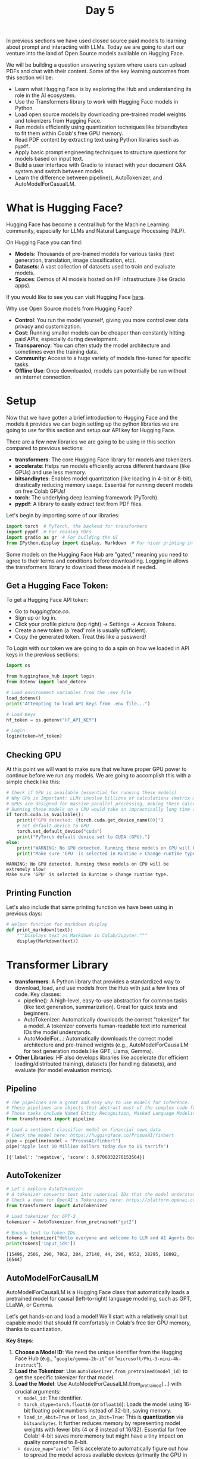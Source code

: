 #+TITLE: Day 5
#+PROPERTY: header-args:python :session day5
#+PROPERTY: header-args:python+ :tangle main.py
#+PROPERTY: header-args:python+ :results value
#+PROPERTY: header-args:python+ :shebang "#!/usr/bin/env python"

In previous sections we have used closed source paid models to learning about
prompt and interacting with LLMs. Today we are going to start our venture into
the land of Open Source models available on Hugging Face.

#+BEGIN_SRC elisp :exports none :results none
  (setq org-babel-python-command (concat
                                  (file-name-directory (or load-file-name (buffer-file-name)))
                                  ".venv/bin/python"))
#+END_SRC

#+begin_src python :exports none :results none
  # This file was generated from the README.org found in this directory
#+end_src

We will be building a question answering system where users can upload PDFs and
chat with their content. Some of the key learning outcomes from this section
will be:
- Learn what Hugging Face is by exploring the Hub and understanding its role in
  the AI ecosystem.
- Use the Transformers library to work with Hugging Face models in Python.
- Load open source models by downloading pre-trained model weights and
  tokenizers from Hugging Face.
- Run models efficiently using quantization techniques like bitsandbytes to fit
  them within Colab's free GPU memory.
- Read PDF content by extracting text using Python libraries such as ~pypdf~.
- Apply basic prompt engineering techniques to structure questions for models
  based on input text.
- Build a user interface with Gradio to interact with your document Q&A system
  and switch between models.
- Learn the difference between pipeline(), AutoTokenizer, and
  AutoModelForCasualLM.

* What is Hugging Face?
  Hugging Face has become a central hub for the Machine Learning community,
  especially for LLMs and Natural Language Processing (NLP).

  On Hugging Face you can find:
  - *Models*: Thousands of pre-trained models for various tasks (text
    generation, translation, image classification, etc).
  - *Datasets*: A vast collection of datasets used to train and evaluate models.
  - *Spaces*: Demos of AI models hosted on HF infrastructure (like Gradio apps).

  If you would like to see you can visit Hugging Face [[https://huggingface.co/models][here]].

  Why use Open Source models from Hugging Face?
  - *Control*: You run the model yourself, giving you more control over data
    privacy and customization.
  - *Cost*: Running smaller models can be cheaper than constantly hitting paid
    APIs, especially during development.
  - *Transparency*: You can often study the model architecture and sometimes
    even the training data.
  - *Community*: Access to a huge variety of models fine-tuned for specific
    tasks.
  - *Offline Use*: Once downloaded, models can potentially be run without an
    internet connection.

* Setup
  Now that we have gotten a brief introduction to Hugging Face and the models it
  provides we can begin setting up the python libraries we are going to use for
  this section and setup our API key for Hugging Face.

  There are a few new libraries we are going to be using in this section
  compared to previous sections:
   - *transformers*: The core Hugging Face library for models and tokenizers.
   - *accelerate*: Helps run models efficiently across different hardware (like
     GPUs) and use less memory.
   - *bitsandbytes*: Enables model quantization (like loading in 4-bit or
     8-bit), drastically reducing memory usage. Essential for running decent
     models on free Colab GPUs!
   - *torch*: The underlying deep learning framework (PyTorch).
   - *pypdf*: A library to easily extract text from PDF files.

   Let's begin by importing some of our libraries:
   #+begin_src python :results none
    import torch  # PyTorch, the backend for transformers
    import pypdf  # For reading PDFs
    import gradio as gr  # For building the UI
    from IPython.display import display, Markdown  # For nicer printing in notebooks
  #+end_src

  Some models on the Hugging Face Hub are "gated," meaning you need to agree to
  their terms and conditions before downloading. Logging in allows the
  transformers library to download these models if needed.

** Get a Hugging Face Token:
   To get a Hugging Face API token:
   - Go to [[huggingface.co]].
   - Sign up or log in.
   - Click your profile picture (top right) -> Settings -> Access Tokens.
   - Create a new token (a 'read' role is usually sufficient).
   - Copy the generated token. Treat this like a password!

   To Login with our token we are going to do a spin on how we loaded in API
   keys in the previous sections:
   #+begin_src python :results none
     import os

     from huggingface_hub import login
     from dotenv import load_dotenv

     # Load environment variables from the .env file
     load_dotenv()
     print("Attempting to load API keys from .env file...")

     # Load Keys
     hf_token = os.getenv("HF_API_KEY")

     # Login
     login(token=hf_token)
   #+end_src

** Checking GPU
   At this point we will want to make sure that we have proper GPU power to
   continue before we run any models. We are going to accomplish this with a
   simple check like this:
   #+name: gpucheck
   #+begin_src python :results output :exports both
     # Check if GPU is available (essential for running these models)
     # Why GPU is Important: LLMs involve billions of calculations (matrix multiplications).
     # GPUs are designed for massive parallel processing, making these calculations thousands of times faster than a standard CPU.
     # Running these models on a CPU would take an impractically long time (hours for a single answer instead of seconds/minutes).
     if torch.cuda.is_available():
         print(f"GPU detected: {torch.cuda.get_device_name(0)}")
         # Set default device to GPU
         torch.set_default_device("cuda")
         print("PyTorch default device set to CUDA (GPU).")
     else:
         print("WARNING: No GPU detected. Running these models on CPU will be extremely slow!")
         print("Make sure 'GPU' is selected in Runtime > Change runtime type.")
   #+end_src

   #+RESULTS: gpucheck
   : WARNING: No GPU detected. Running these models on CPU will be extremely slow!
   : Make sure 'GPU' is selected in Runtime > Change runtime type.

** Printing Function
   Let's also include that same printing function we have been using in previous
   days:
   #+begin_src python :results none :exports both
     # Helper function for markdown display
     def print_markdown(text):
         """Displays text as Markdown in Colab/Jupyter."""
         display(Markdown(text))
   #+end_src

* Transformer Library
  - *transformers*: A Python library that provides a standardized way to
    download, load, and use models from the Hub with just a few lines of
    code. Key classes:
    - pipeline(): A high-level, easy-to-use abstraction for common tasks (like
      text generation, summarization). Great for quick tests and beginners.
    - AutoTokenizer: Automatically downloads the correct "tokenizer" for a
      model. A tokenizer converts human-readable text into numerical IDs the
      model understands.
    - AutoModelFor...: Automatically downloads the correct model architecture
      and pre-trained weights (e.g., AutoModelForCausalLM for text generation
      models like GPT, Llama, Gemma).
  - *Other Libraries*: HF also develops libraries like accelerate (for efficient
    loading/distributed training), datasets (for handling datasets), and
    evaluate (for model evaluation metrics).

** Pipeline
   #+name: pipeline
   #+begin_src python :results output :exports both
     # The pipelines are a great and easy way to use models for inference.
     # These pipelines are objects that abstract most of the complex code from the library, offering a simple API dedicated to several tasks
     # Those tasks include Named Entity Recognition, Masked Language Modeling, Sentiment Analysis, Feature Extraction and Question Answering.
     from transformers import pipeline

     # Load a sentiment classifier model on financial news data
     # Check the model here: https://huggingface.co/ProsusAI/finbert
     pipe = pipeline(model = "ProsusAI/finbert")
     pipe("Apple lost 10 Million dollars today due to US tarrifs")
   #+end_src

   #+RESULTS: pipeline
   : [{'label': 'negative', 'score': 0.9706032276153564}]

** AutoTokenizer
   #+name: autotokenizer
   #+begin_src python :results output :exports both
     # Let's explore AutoTokenizer
     # A tokenizer converts text into numerical IDs that the model understands
     # Check a demo for OpenAI's Tokenizers here: https://platform.openai.com/tokenizer
     from transformers import AutoTokenizer

     # Load tokenizer for GPT-2
     tokenizer = AutoTokenizer.from_pretrained("gpt2")

     # Encode text to token IDs
     tokens = tokenizer("Hello everyone and welcome to LLM and AI Agents Bootcamp")
     print(tokens['input_ids'])
   #+end_src

   #+RESULTS: autotokenizer
   : [15496, 2506, 290, 7062, 284, 27140, 44, 290, 9552, 28295, 18892, 16544]

** AutoModelForCausalLM
   AutoModelForCausalLM is a Hugging Face class that automatically loads a
   pretrained model for causal (left-to-right) language modeling, such as GPT,
   LLaMA, or Gemma.

   Let's get hands-on and load a model! We'll start with a relatively small but
   capable model that should fit comfortably in Colab's free tier GPU memory,
   thanks to quantization.

   *Key Steps*:
   1. *Choose a Model ID*: We need the unique identifier from the Hugging Face
      Hub (e.g., "~google/gemma-2b-it~" or
      "~microsoft/Phi-3-mini-4k-instruct~").
   2. *Load the Tokenizer*: Use ~AutoTokenizer.from_pretrained(model_id)~ to get
      the specific tokenizer for that model.
   3. *Load the Model*: Use AutoModelForCausalLM.from_pretrained(...) with crucial arguments:
      - ~model_id~: The identifier.
      - ~torch_dtype=torch.float16~ (or ~bfloat16~): Loads the model using
        16-bit floating point numbers instead of 32-bit, saving memory.
      - ~load_in_4bit=True~ or ~load_in_8bit=True~: This is *quantization* via
        ~bitsandbytes~. It further reduces memory by representing model weights
        with fewer bits (4 or 8 instead of 16/32). Essential for free Colab!
        4-bit saves more memory but might have a tiny impact on quality compared
        to 8-bit.
      - ~device_map="auto"~: Tells accelerate to automatically figure out how to spread the model across available devices (primarily the GPU in our case).
   4. *Combine Tokenizer and Model (Optional but common)*: Using the ~pipeline~
      function is often simpler for basic text generation. It handles
      tokenization, model inference, and decoding back to text for you.

   #+name: automodelforcasuallm
   #+begin_src python :results none :exports both
     # Let's import AutoModelForCasualLM
     from transformers import AutoModelForCausalLM, BitsAndBytesConfig

     # Let's choose a small, powerful model suitable for Colab.
     # Alternatives you could try (might need login/agreement):
     # model_id = "unsloth/gemma-3-4b-it-GGUF"
     # model_id = "Qwen/Qwen2.5-3B-Instruct"
     model_id = "microsoft/Phi-3.5-mini-instruct"
     # model_id = "unsloth/Llama-3.2-3B-Instruct"
   #+end_src

   #+name: loadtokenizer
   #+begin_src python :results output :exports both
     # Let's load the Tokenizer
     # The tokenizer prepares text input for the model
     # trust_remote_code=True is sometimes needed for newer models with custom code.
     from transformers import AutoTokenizer

     tokenizer = AutoTokenizer.from_pretrained(model_id, trust_remote_code = True)
     print("Tokenizer loaded successfully.")
   #+end_src

   #+RESULTS: loadtokenizer
   : Tokenizer loaded successfully.

   #+name: quantization
   #+begin_src python :results output :exports both
     # Let's Load the Model with Quantization

     print(f"Loading model: {model_id}")
     print("This might take a few minutes, especially the first time...")

     # Create BitsAndBytesConfig for 4-bit quantization
     quantization_config = BitsAndBytesConfig(load_in_4bit = True,
                                              bnb_4bit_compute_dtype = torch.float16,  # or torch.bfloat16 if available
                                              bnb_4bit_quant_type = "nf4",  # normal float 4 quantization
                                              bnb_4bit_use_double_quant = True  # use nested quantization for more efficient memory usage
                                              )

     # Load the model with the quantization config
     model = AutoModelForCausalLM.from_pretrained(model_id,
                                                  quantization_config = quantization_config,
                                                  device_map = "auto",
                                                  trust_remote_code = True)
   #+end_src

   #+RESULTS: quantization
   : Loading model: microsoft/Phi-3.5-mini-instruct
   : This might take a few minutes, especially the first time...

   Now let's define our initial prompt:
   #+name: prompt
   #+begin_src python :results none :exports both
     # Let's define a prompt
     prompt = "Explain how Electric Vehicles work in a funny way!"
   #+end_src

   #+name: response
   #+begin_src python :results output :exports both
     # Method 1: Let's test the model and Tokenizer using the .generate() method!

     # Let's encode the input first
     inputs = tokenizer(prompt, return_tensors = "pt")

     # Then we will generate the output
     outputs = model.generate(**inputs, max_new_tokens = 1000, use_cache=False)

     response = tokenizer.decode(outputs[0], skip_special_tokens=True)
     print_markdown(response)
   #+end_src

   #+RESULTS: response
   : WARNING:transformers_modules.microsoft.Phi_hyphen_3_dot_5_hyphen_mini_hyphen_instruct.3145e03a9fd4cdd7cd953c34d9bbf7ad606122ca.modeling_phi3:You are not running the flash-attention implementation, expect numerical differences.
   : Explain how Electric Vehicles work in a funny way!
   : Electric vehicles (EVs) are a type of vehicle that runs on electricity instead of gasoline. Here's a funny way to explain how they work:
   : Imagine an EV as a big, silent, and eco-friendly robot that loves to eat. Instead of gobbling up burgers and fries, it munches on electric juice (that's electricity for you). Here's the funny part:
   : 1. The Electric Mouth (Battery): The EV has a special stomach called a battery. This isn't your average stomach; it's a super-powered battery that stores electric juice. When you plug it into a special socket (like a superhero's power-up station), it fills up its battery.
   : 2. The Electric Brain (Controller): Inside the EV, there's a brain called the controller. This brain is like the EV's personal chef, deciding how much electric juice to give to the wheels (the legs of our robot) to make it move.
   : 3. The Electric Legs (Electric Motors): The wheels are powered by electric motors. When the controller sends a signal, these motors whirl into action, spinning the wheels and making the EV zoom around like a silent, smooth, and whisper-quiet robot.
   : 4. The Electric Breath (Regenerative Braking): When the EV slows down or stops, instead of wasting the energy like a regular car, it uses a funny trick called regenerative braking. It's like the EV takes a deep breath and uses that energy to recharge its battery a little bit, making it even more efficient.
   : 5. The Electric Eye (Sensors): The EV has eyes (sensors) that help it see the road, avoid obstacles, and even find the best route to its destination. It's like having a robot's built-in GPS and obstacle avoidance system.
   : So, in a funny way, an electric vehicle is like a silent, eco-friendly robot that loves to eat electric juice, powered by its electric brain and legs, and always ready to zip around without making a peep. It's a clean, green, and funny way to travel!
   : Answer
   : Electric vehicles (EVs) work by using electricity stored in a battery to power electric motors that drive the wheels. The vehicle's controller manages the distribution of electricity, ensuring efficient movement. Regenerative braking systems capture energy usually lost during braking, recharging the battery. Sensors help navigate and avoid obstacles, making EVs a silent and environmentally friendly mode of transportation.
